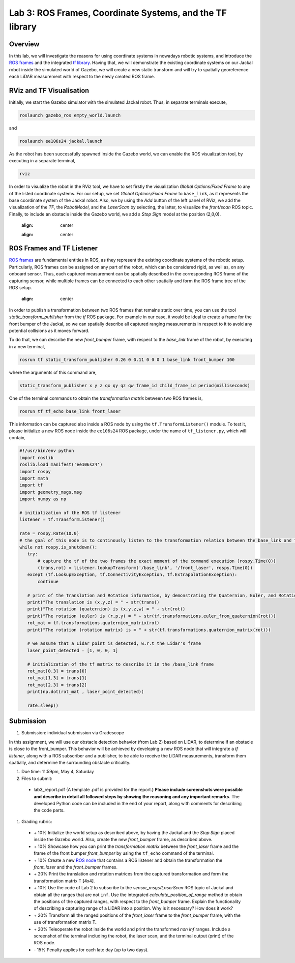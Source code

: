 Lab 3: ROS Frames, Coordinate Systems, and the TF library
========================

Overview
--------

In this lab, we will investigate the reasons for using coordinate systems in nowadays robotic systems, and introduce the `ROS frames <http://wiki.ros.org/navigation/Tutorials/RobotSetup/TF>`_ and the integrated `tf library <http://wiki.ros.org/tf>`_. Having that, we will demonstrate the existing coordinate systems on our Jackal robot inside the simulated world of Gazebo, we will create a new static transform and will try to spatially georeference each LiDAR measurement with respect to the newly created ROS frame. 

RViz and TF Visualisation
-----------

Initially, we start the Gazebo simulator with the simulated Jackal robot. Thus, in separate terminals execute,

.. code-block:: bash
 
 roslaunch gazebo_ros empty_world.launch

and 

.. code-block:: bash
 
 roslaunch ee106s24 jackal.launch

As the robot has been successfully spawned inside the Gazebo world, we can enable the ROS visualization tool, by executing in a separate terminal,

.. code-block:: bash
 
 rviz

In order to visualize the robot in the RViz tool, we have to set firstly the visualization `Global Options/Fixed Frame` to any of the listed coordinate systems. For our setup, we set `Global Options/Fixed Frame` to ``base_link``, as it represents the base coordinate system of the Jackal robot. Also, we by using the `Add` button of the left panel of RViz, we add the visualization of the `TF`, the `RobotModel`, and the `LaserScan` by selecting, the latter, to visualize the `front/scan` ROS topic. Finally, to include an obstacle inside the Gazebo world, we add a `Stop Sign` model at the position (2,0,0).

 .. image:: pics/jackal_stop_sign.png
 :align: center


 .. image:: pics/jackal_stop_sign_rviz.png
 :align: center


ROS Frames and TF Listener
-----------

`ROS frames <http://wiki.ros.org/tf2>`_ are fundamental entities in ROS, as they represent the existing coordinate systems of the robotic setup. Particularly, ROS frames can be assigned on any part of the robot, which can be considered rigid, as well as, on any onboard sensor. Thus, each captured measurement can be spatially described in the corresponding ROS frame of the capturing sensor, while multiple frames can be connected to each other spatially and form the ROS frame tree of the ROS setup.

 .. image:: pics/jackal_frames.jpg
 :align: center

In order to publish a transformation between two ROS frames that remains static over time, you can use the tool `static_transform_publisher` from the `tf` ROS package. For example in our case, it would be ideal to create a frame for the front bumper of the Jackal, so we can spatially describe all captured ranging measurements in respect to it to avoid any potential collisions as it moves forward.

To do that, we can describe the new `front_bumper` frame, with respect to the `base_link` frame of the robot, by executing in a new terminal, 

.. code-block:: bash

 rosrun tf static_transform_publisher 0.26 0 0.11 0 0 0 1 base_link front_bumper 100

where the arguments of this command are, 

.. code-block:: bash

 static_transform_publisher x y z qx qy qz qw frame_id child_frame_id period(milliseconds)

One of the terminal commands to obtain the `transformation matrix` between two ROS frames is,

.. code-block:: bash

 rosrun tf tf_echo base_link front_laser

This information can be captured also inside a ROS node by using the ``tf.TransformListener()`` module. To test it, please initialize a new ROS node inside the ``ee106s24`` ROS package, under the name of ``tf_listener.py``, which will contain,

.. code-block:: python

 #!/usr/bin/env python
 import roslib
 roslib.load_manifest('ee106s24')
 import rospy
 import math
 import tf
 import geometry_msgs.msg
 import numpy as np

 # initialization of the ROS tf listener
 listener = tf.TransformListener()

 rate = rospy.Rate(10.0)
 # the goal of this node is to continously listen to the transformation relation between the base_link and front_laser ROS frames and print the Translation and Rotation of the captured transformation matrix.
 while not rospy.is_shutdown():
    try:
        # capture the tf of the two frames the exact moment of the command execution (rospy.Time(0))
        (trans,rot) = listener.lookupTransform('/base_link', '/front_laser', rospy.Time(0))
    except (tf.LookupException, tf.ConnectivityException, tf.ExtrapolationException):
        continue

    # print of the Translation and Rotation information, by demonstrating the Quaternion, Euler, and Rotation Matrix representation of the latter.
    print("The translation is (x,y,z) = " + str(trans))
    print("The rotation (quaternion) is (x,y,z,w) = " + str(rot))
    print("The rotation (euler) is (r,p,y) = " + str(tf.transformations.euler_from_quaternion(rot)))
    rot_mat = tf.transformations.quaternion_matrix(rot)
    print("The rotation (rotation matrix) is = " + str(tf.transformations.quaternion_matrix(rot)))
    
    # we assume that a Lidar point is detected, w.r.t the Lidar's frame
    laser_point_detected = [1, 0, 0, 1]
    
    # initialization of the tf matrix to describe it in the /base_link frame
    rot_mat[0,3] = trans[0]
    rot_mat[1,3] = trans[1]
    rot_mat[2,3] = trans[2]
    print(np.dot(rot_mat , laser_point_detected))
    
    rate.sleep()
 
 
Submission
-----------

#. Submission: individual submission via Gradescope

In this assignment, we will use our obstacle detection behavior (from Lab 2) based on LiDAR, to determine if an obstacle is close to the front_bumper. This behavior will be achieved by developing a new ROS node that will integrate a `tf listener`, along with a ROS subscriber and a publisher, to be able to receive the LiDAR measurements, transform them spatially, and determine the surrounding obstacle criticality. 

.. #. Demo: required (Demonstrate the ROS node functionality in the Gazebo world by using the Jackal.)

#. Due time: 11:59pm, May 4, Saturday

#. Files to submit: 

 - lab3_report.pdf (A template .pdf is provided for the report.) **Please include screenshots were possible and describe in detail all followed steps by showing the reasoning and any important remarks.** The developed Python code can be included in the end of your report, along with comments for describing the code parts.

#. Grading rubric:
 
 - \+ 10% Initialize the world setup as described above, by having the Jackal and the `Stop Sign` placed inside the Gazebo world. Also, create the new `front_bumper` frame, as described above.
 - \+ 10% Showcase how you can print the `transformation matrix` between the `front_laser` frame and the frame of the front bumper `front_bumper` by using the ``tf_echo`` command of the terminal. 
 - \+ 10% Create a new `ROS node <https://github.com/UCR-Robotics/ee106/blob/main/scripts/rangescheck_jackal.py>`_ that contains a ROS listener and obtain the transformation the `front_laser` and the `front_bumper` frames.
 - \+ 20% Print the translation and rotation matrices from the captured transformation and form the transformation matrix T [4x4].
 - \+ 10% Use the code of Lab 2 to subscribe to the `sensor_msgs/LaserScan` ROS topic of Jackal and obtain all the ranges that are not ``inf``. Use the integrated `calculate_position_of_range` method to obtain the positions of the captured ranges, with respect to the `front_bumper` frame. Explain the functionality of describing a capturing range of a LiDAR into a position. Why is it necessary? How does it work?
 - \+ 20% Transform all the ranged positions of the `front_laser` frame to the `front_bumper` frame, with the use of transformation matrix T.
 - \+ 20% Teleoperate the robot inside the world and print the transformed `non inf` ranges. Include a screenshot of the terminal including the robot, the laser scan, and the terminal output (print) of the ROS node.
 - \- 15% Penalty applies for each late day (up to two days). 
 


.. Solution Approach for Lab 3 Assignment
.. -----------------


.. .. code-block:: python

..     #!/usr/bin/env python3

..     import rospy
..     import roslib
..     roslib.load_manifest('ee106s24')
..     import sys
..     import numpy as np
..     from sensor_msgs.msg import LaserScan
..     import rospy
..     import math
..     import tf
..     import geometry_msgs.msg
..     import numpy as np

..     class ranges_check:
        
..     def __init__(self):
..         rospy.Subscriber("front/scan", LaserScan, self.callback)


..     def callback(self,data):

..         listener = tf.TransformListener()
        
..         while True:
..             try:
..                 (trans,rot) = listener.lookupTransform('/front_bumper', '/front_laser', rospy.Time(0))
..                 break
..             except (tf.LookupException, tf.ConnectivityException, tf.ExtrapolationException):
..                 continue
        
..         T = tf.transformations.quaternion_matrix(rot)
        
..         T[0,3] = trans[0]
..         T[1,3] = trans[1]
..         T[2,3] = trans[2]
..         print("\n\n")

..         idx = -1
..         for r in data.ranges:
..             idx = idx + 1
..             if (str(r)=="inf"):
..                 continue
            
..             (x,y) = self.calculate_position_of_range(r, idx, data.angle_increment, data.angle_min)
..             print(x,y)
..             laser_point_detected = [x, y, 0, 1]
..             print(np.dot(T , laser_point_detected))
            


..     def calculate_position_of_range(self, range, idx, angle_increment, angle_min):

..         if str(range)=="inf":
..             rospy.loginfo("The provided range is infinite!")
..             return -1

..         theta = idx * angle_increment + angle_min
..         x = range * np.cos(theta)
..         y = range * np.sin(theta)

..         return x,y

        
..     def main(args):
..         rospy.init_node('ranges_check', anonymous=True)
..         ic = ranges_check()
..         try:
..             rospy.spin()
..         except KeyboardInterrupt:
..             print("Shutting down")
            
..     if __name__ == '__main__':
..         main(sys.argv)



